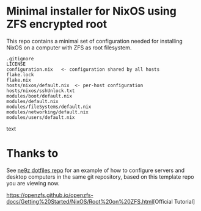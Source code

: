 * Minimal installer for NixOS using ZFS encrypted root
This repo contains a minimal set of configuration needed for
installing NixOS on a computer with ZFS as root filesystem.

#+begin_src text
.gitignore
LICENSE
configuration.nix   <- configuration shared by all hosts
flake.lock
flake.nix
hosts/nixos/default.nix  <- per-host configuration
hosts/nixos/sshUnlock.txt
modules/boot/default.nix
modules/default.nix
modules/fileSystems/default.nix
modules/networking/default.nix
modules/users/default.nix
#+end_src text

* Thanks to
See [[https://github.com/ne9z/personal-dotfiles][ne9z dotfiles repo]] for an example of how to configure
servers and desktop computers in the same git repository, based on
this template repo you are viewing now.

[[https://openzfs.github.io/openzfs-docs/Getting%20Started/NixOS/Root%20on%20ZFS.html]][Official Tutorial]
